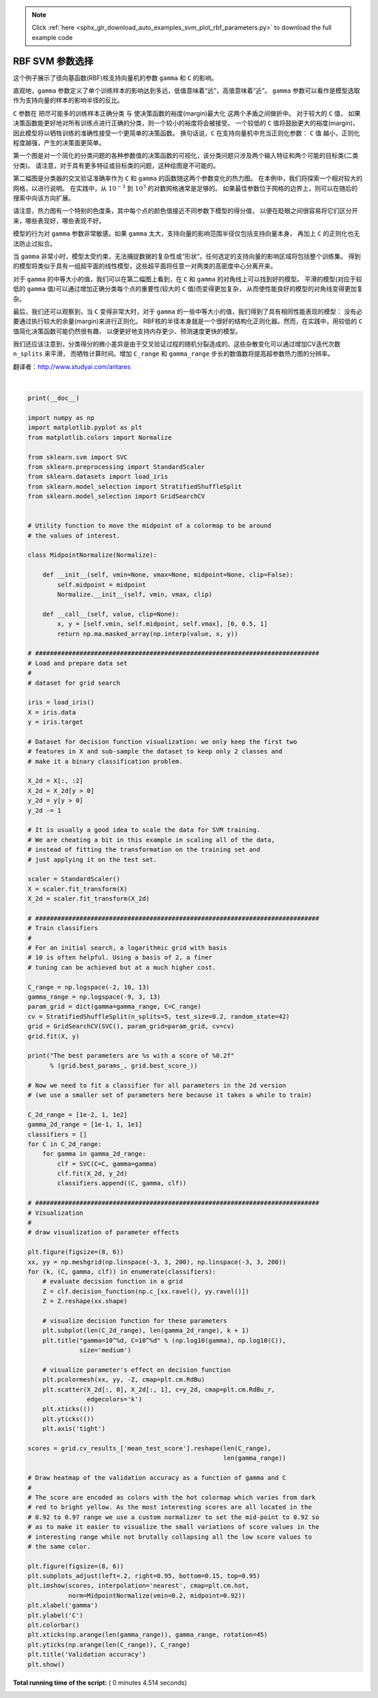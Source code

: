 .. note::
    :class: sphx-glr-download-link-note

    Click :ref:`here <sphx_glr_download_auto_examples_svm_plot_rbf_parameters.py>` to download the full example code
.. rst-class:: sphx-glr-example-title

.. _sphx_glr_auto_examples_svm_plot_rbf_parameters.py:


==================
RBF SVM 参数选择
==================

这个例子展示了径向基函数(RBF)核支持向量机的参数 ``gamma`` 和 ``C`` 的影响。

直观地，``gamma`` 参数定义了单个训练样本的影响达到多远，低值意味着“远”，高值意味着“近”。
``gamma``  参数可以看作是模型选取作为支持向量的样本的影响半径的反比。

``C`` 参数在 把尽可能多的训练样本正确分类 与 使决策函数的裕度(margin)最大化 这两个矛盾之间做折中。
对于较大的 ``C`` 值， 如果决策函数能更好地对所有训练点进行正确的分类，则一个较小的裕度将会被接受。
一个较低的 ``C`` 值将鼓励更大的裕度(margin)，因此模型将以牺牲训练的准确性接受一个更简单的决策函数。
换句话说，``C`` 在支持向量机中充当正则化参数： ``C`` 值 越小，正则化程度越强，产生的决策面更简单。

第一个图是对一个简化的分类问题的各种参数值的决策函数的可视化，该分类问题只涉及两个输入特征和两个可能的目标类(二类分类)。
请注意，对于具有更多特征或目标类的问题，这种绘图是不可能的。

第二幅图是分类器的交叉验证准确率作为 ``C`` 和 ``gamma`` 的函数随这两个参数变化的热力图。
在本例中，我们将探索一个相对较大的网格，以进行说明。
在实践中，从 :math:`10^{-3}` 到 :math:`10^3` 的对数网格通常是足够的。
如果最佳参数位于网格的边界上，则可以在随后的搜索中向该方向扩展。

请注意，热力图有一个特别的色度条，其中每个点的颜色值接近不同参数下模型的得分值，
以便在眨眼之间很容易将它们区分开来，哪些表现好，哪些表现不好。

模型的行为对 ``gamma`` 参数非常敏感。如果 ``gamma`` 太大，支持向量的影响范围半径仅包括支持向量本身，
再加上 ``C`` 的正则化也无法防止过拟合。

当 ``gamma`` 非常小时，模型太受约束，无法捕捉数据的复杂性或“形状”。任何选定的支持向量的影响区域将包括整个训练集。
得到的模型将类似于具有一组超平面的线性模型，这些超平面将任意一对两类的高密度中心分离开来。

对于 ``gamma`` 的中等大小的值，我们可以在第二幅图上看到，在 ``C`` 和 ``gamma`` 的对角线上可以找到好的模型。
平滑的模型(对应于较低的 ``gamma`` 值)可以通过增加正确分类每个点的重要性(较大的 ``C`` 值)而变得更加复杂，
从而使性能良好的模型的对角线变得更加复杂。

最后，我们还可以观察到，当 ``C`` 变得非常大时，对于 ``gamma`` 的一些中等大小的值，我们得到了具有相同性能表现的模型：
没有必要通过执行较大的余量(margin)来进行正则化。
RBF核的半径本身就是一个很好的结构化正则化器。然而，在实践中，用较低的 ``C`` 值简化决策函数可能仍然很有趣，
以便更好地支持内存更少、预测速度更快的模型。

我们还应该注意到，分类得分的微小差异是由于交叉验证过程的随机分裂造成的。这些杂散变化可以通过增加CV迭代次数 ``n_splits`` 来平滑，
而牺牲计算时间。增加 ``C_range`` 和 ``gamma_range`` 步长的数值数将提高超参数热力图的分辨率。

翻译者：http://www.studyai.com/antares




.. rst-class:: sphx-glr-horizontal


    *

      .. image:: /auto_examples/svm/images/sphx_glr_plot_rbf_parameters_001.png
            :class: sphx-glr-multi-img

    *

      .. image:: /auto_examples/svm/images/sphx_glr_plot_rbf_parameters_002.png
            :class: sphx-glr-multi-img


.. rst-class:: sphx-glr-script-out

 Out:

 .. code-block:: none

    The best parameters are {'C': 1.0, 'gamma': 0.1} with a score of 0.97




|


.. code-block:: python

    print(__doc__)

    import numpy as np
    import matplotlib.pyplot as plt
    from matplotlib.colors import Normalize

    from sklearn.svm import SVC
    from sklearn.preprocessing import StandardScaler
    from sklearn.datasets import load_iris
    from sklearn.model_selection import StratifiedShuffleSplit
    from sklearn.model_selection import GridSearchCV


    # Utility function to move the midpoint of a colormap to be around
    # the values of interest.

    class MidpointNormalize(Normalize):

        def __init__(self, vmin=None, vmax=None, midpoint=None, clip=False):
            self.midpoint = midpoint
            Normalize.__init__(self, vmin, vmax, clip)

        def __call__(self, value, clip=None):
            x, y = [self.vmin, self.midpoint, self.vmax], [0, 0.5, 1]
            return np.ma.masked_array(np.interp(value, x, y))

    # #############################################################################
    # Load and prepare data set
    #
    # dataset for grid search

    iris = load_iris()
    X = iris.data
    y = iris.target

    # Dataset for decision function visualization: we only keep the first two
    # features in X and sub-sample the dataset to keep only 2 classes and
    # make it a binary classification problem.

    X_2d = X[:, :2]
    X_2d = X_2d[y > 0]
    y_2d = y[y > 0]
    y_2d -= 1

    # It is usually a good idea to scale the data for SVM training.
    # We are cheating a bit in this example in scaling all of the data,
    # instead of fitting the transformation on the training set and
    # just applying it on the test set.

    scaler = StandardScaler()
    X = scaler.fit_transform(X)
    X_2d = scaler.fit_transform(X_2d)

    # #############################################################################
    # Train classifiers
    #
    # For an initial search, a logarithmic grid with basis
    # 10 is often helpful. Using a basis of 2, a finer
    # tuning can be achieved but at a much higher cost.

    C_range = np.logspace(-2, 10, 13)
    gamma_range = np.logspace(-9, 3, 13)
    param_grid = dict(gamma=gamma_range, C=C_range)
    cv = StratifiedShuffleSplit(n_splits=5, test_size=0.2, random_state=42)
    grid = GridSearchCV(SVC(), param_grid=param_grid, cv=cv)
    grid.fit(X, y)

    print("The best parameters are %s with a score of %0.2f"
          % (grid.best_params_, grid.best_score_))

    # Now we need to fit a classifier for all parameters in the 2d version
    # (we use a smaller set of parameters here because it takes a while to train)

    C_2d_range = [1e-2, 1, 1e2]
    gamma_2d_range = [1e-1, 1, 1e1]
    classifiers = []
    for C in C_2d_range:
        for gamma in gamma_2d_range:
            clf = SVC(C=C, gamma=gamma)
            clf.fit(X_2d, y_2d)
            classifiers.append((C, gamma, clf))

    # #############################################################################
    # Visualization
    #
    # draw visualization of parameter effects

    plt.figure(figsize=(8, 6))
    xx, yy = np.meshgrid(np.linspace(-3, 3, 200), np.linspace(-3, 3, 200))
    for (k, (C, gamma, clf)) in enumerate(classifiers):
        # evaluate decision function in a grid
        Z = clf.decision_function(np.c_[xx.ravel(), yy.ravel()])
        Z = Z.reshape(xx.shape)

        # visualize decision function for these parameters
        plt.subplot(len(C_2d_range), len(gamma_2d_range), k + 1)
        plt.title("gamma=10^%d, C=10^%d" % (np.log10(gamma), np.log10(C)),
                  size='medium')

        # visualize parameter's effect on decision function
        plt.pcolormesh(xx, yy, -Z, cmap=plt.cm.RdBu)
        plt.scatter(X_2d[:, 0], X_2d[:, 1], c=y_2d, cmap=plt.cm.RdBu_r,
                    edgecolors='k')
        plt.xticks(())
        plt.yticks(())
        plt.axis('tight')

    scores = grid.cv_results_['mean_test_score'].reshape(len(C_range),
                                                         len(gamma_range))

    # Draw heatmap of the validation accuracy as a function of gamma and C
    #
    # The score are encoded as colors with the hot colormap which varies from dark
    # red to bright yellow. As the most interesting scores are all located in the
    # 0.92 to 0.97 range we use a custom normalizer to set the mid-point to 0.92 so
    # as to make it easier to visualize the small variations of score values in the
    # interesting range while not brutally collapsing all the low score values to
    # the same color.

    plt.figure(figsize=(8, 6))
    plt.subplots_adjust(left=.2, right=0.95, bottom=0.15, top=0.95)
    plt.imshow(scores, interpolation='nearest', cmap=plt.cm.hot,
               norm=MidpointNormalize(vmin=0.2, midpoint=0.92))
    plt.xlabel('gamma')
    plt.ylabel('C')
    plt.colorbar()
    plt.xticks(np.arange(len(gamma_range)), gamma_range, rotation=45)
    plt.yticks(np.arange(len(C_range)), C_range)
    plt.title('Validation accuracy')
    plt.show()

**Total running time of the script:** ( 0 minutes  4.514 seconds)


.. _sphx_glr_download_auto_examples_svm_plot_rbf_parameters.py:


.. only :: html

 .. container:: sphx-glr-footer
    :class: sphx-glr-footer-example



  .. container:: sphx-glr-download

     :download:`Download Python source code: plot_rbf_parameters.py <plot_rbf_parameters.py>`



  .. container:: sphx-glr-download

     :download:`Download Jupyter notebook: plot_rbf_parameters.ipynb <plot_rbf_parameters.ipynb>`


.. only:: html

 .. rst-class:: sphx-glr-signature

    `Gallery generated by Sphinx-Gallery <https://sphinx-gallery.readthedocs.io>`_
